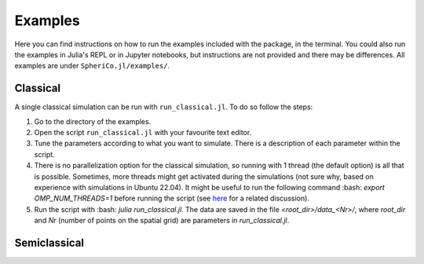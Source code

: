 .. _examples:

Examples
=============

Here you can find instructions on how to run the examples included
with the package, in the terminal. You could also run the examples in
Julia's REPL or in Jupyter notebooks, but instructions are not
provided and there may be differences. All examples are under
``SpheriCo.jl/examples/``.

.. _examples-classical:

Classical
------------

A single classical simulation can be run with
``run_classical.jl``. To do so follow the steps:

1. Go to the directory of the examples.

2. Open the script ``run_classical.jl`` with your favourite text editor.

3. Tune the parameters according to what you want to simulate. There
   is a description of each parameter within the script.

4. There is no parallelization option for the classical simulation, so
   running with 1 thread (the default option) is all that is
   possible. Sometimes, more threads might get activated during the
   simulations (not sure why, based on experience with simulations in
   Ubuntu 22.04). It might be useful to run the following command 
   :bash: `export OMP_NUM_THREADS=1` before running the script (see
   `here <https://github.com/JuliaLang/julia/issues/33409>`_ for a
   related discussion).

5. Run the script with :bash: `julia run_classical.jl`. The data are
   saved in the file `<root_dir>/data_<Nr>/`, where `root_dir` and
   `Nr` (number of points on the spatial grid) are parameters in
   `run_classical.jl`.

.. _examples-simeclassical:

Semiclassical
------------
